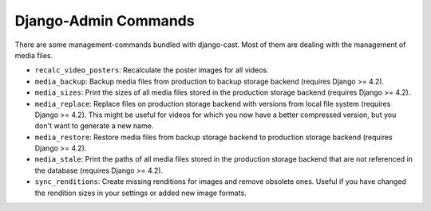 *********************
Django-Admin Commands
*********************

.. _cast_management_commands:

There are some management-commands bundled with django-cast. Most of them
are dealing with the management of media files.

* ``recalc_video_posters``: Recalculate the poster images for all videos.
* ``media_backup``: Backup media files from production to backup storage backend (requires Django >= 4.2).
* ``media_sizes``: Print the sizes of all media files stored in the production storage backend (requires Django >= 4.2).
* ``media_replace``: Replace files on production storage backend with versions from local file system (requires Django >= 4.2).
  This might be useful for videos for which you now have a better compressed
  version, but you don't want to generate a new name.
* ``media_restore``: Restore media files from backup storage backend to production storage backend (requires Django >= 4.2).
* ``media_stale``: Print the paths of all media files stored in the production storage backend that are not
  referenced in the database (requires Django >= 4.2).
* ``sync_renditions``: Create missing renditions for images and remove obsolete ones. Useful if you have changed
  the rendition sizes in your settings or added new image formats.
